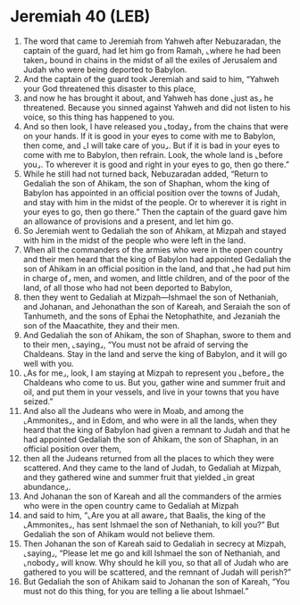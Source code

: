 * Jeremiah 40 (LEB)
:PROPERTIES:
:ID: LEB/24-JER40
:END:

1. The word that came to Jeremiah from Yahweh after Nebuzaradan, the captain of the guard, had let him go from Ramah, ⌞where he had been taken⌟ bound in chains in the midst of all the exiles of Jerusalem and Judah who were being deported to Babylon.
2. And the captain of the guard took Jeremiah and said to him, “Yahweh your God threatened this disaster to this place,
3. and now he has brought it about, and Yahweh has done ⌞just as⌟ he threatened. Because you sinned against Yahweh and did not listen to his voice, so this thing has happened to you.
4. And so then look, I have released you ⌞today⌟ from the chains that were on your hands. If it is good in your eyes to come with me to Babylon, then come, and ⌞I will take care of you⌟. But if it is bad in your eyes to come with me to Babylon, then refrain. Look, the whole land is ⌞before you⌟. To wherever it is good and right in your eyes to go, then go there.”
5. While he still had not turned back, Nebuzaradan added, “Return to Gedaliah the son of Ahikam, the son of Shaphan, whom the king of Babylon has appointed in an official position over the towns of Judah, and stay with him in the midst of the people. Or to wherever it is right in your eyes to go, then go there.” Then the captain of the guard gave him an allowance of provisions and a present, and let him go.
6. So Jeremiah went to Gedaliah the son of Ahikam, at Mizpah and stayed with him in the midst of the people who were left in the land.
7. When all the commanders of the armies who were in the open country and their men heard that the king of Babylon had appointed Gedaliah the son of Ahikam in an official position in the land, and that ⌞he had put him in charge of⌟ men, and women, and little children, and of the poor of the land, of all those who had not been deported to Babylon,
8. then they went to Gedaliah at Mizpah—Ishmael the son of Nethaniah, and Johanan, and Jehonathan the son of Kareah, and Seraiah the son of Tanhumeth, and the sons of Ephai the Netophathite, and Jezaniah the son of the Maacathite, they and their men.
9. And Gedaliah the son of Ahikam, the son of Shaphan, swore to them and to their men, ⌞saying⌟, “You must not be afraid of serving the Chaldeans. Stay in the land and serve the king of Babylon, and it will go well with you.
10. ⌞As for me⌟, look, I am staying at Mizpah to represent you ⌞before⌟ the Chaldeans who come to us. But you, gather wine and summer fruit and oil, and put them in your vessels, and live in your towns that you have seized.”
11. And also all the Judeans who were in Moab, and among the ⌞Ammonites⌟, and in Edom, and who were in all the lands, when they heard that the king of Babylon had given a remnant to Judah and that he had appointed Gedaliah the son of Ahikam, the son of Shaphan, in an official position over them,
12. then all the Judeans returned from all the places to which they were scattered. And they came to the land of Judah, to Gedaliah at Mizpah, and they gathered wine and summer fruit that yielded ⌞in great abundance⌟.
13. And Johanan the son of Kareah and all the commanders of the armies who were in the open country came to Gedaliah at Mizpah
14. and said to him, “⌞Are you at all aware⌟ that Baalis, the king of the ⌞Ammonites⌟, has sent Ishmael the son of Nethaniah, to kill you?” But Gedaliah the son of Ahikam would not believe them.
15. Then Johanan the son of Kareah said to Gedaliah in secrecy at Mizpah, ⌞saying⌟, “Please let me go and kill Ishmael the son of Nethaniah, and ⌞nobody⌟ will know. Why should he kill you, so that all of Judah who are gathered to you will be scattered, and the remnant of Judah will perish?”
16. But Gedaliah the son of Ahikam said to Johanan the son of Kareah, “You must not do this thing, for you are telling a lie about Ishmael.”
